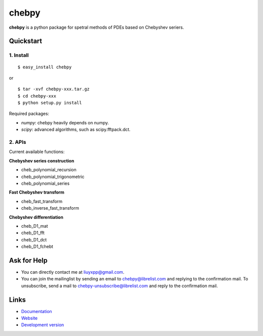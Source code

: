 chebpy
======

**chebpy** is a python package for spetral methods of PDEs based on
Chebyshev seriers. 

Quickstart
----------

1. Install
^^^^^^^^^^

::

    $ easy_install chebpy

or

::

    $ tar -xvf chebpy-xxx.tar.gz
    $ cd chebpy-xxx
    $ python setup.py install

Required packages:

* `numpy`: chebpy heavily depends on numpy.
* `scipy`: advanced algorithms, such as scipy.fftpack.dct.

2. APIs
^^^^^^^^
Current available functions:

**Chebyshev series construction**

* cheb_polynomial_recursion
* cheb_polynomial_trigonometric
* cheb_polynomial_series

**Fast Chebyshev transform**

* cheb_fast_transform
* cheb_inverse_fast_transform

**Chebyshev differentiation**

* cheb_D1_mat
* cheb_D1_fft
* cheb_D1_dct
* cheb_D1_fchebt

Ask for Help
------------

* You can directly contact me at liuyxpp@gmail.com.
* You can join the mailinglist by sending an email to chebpy@librelist.com 
  and replying to the confirmation mail. 
  To unsubscribe, send a mail to chebpy-unsubscribe@librelist.com 
  and reply to the confirmation mail.

Links
-----

* `Documentation <http://pypi.python.org/pypi/chebpy>`_
* `Website <http://ngpy.org>`_
* `Development version <http://bitbucket.org/liuyxpp/chebpy/>`_

